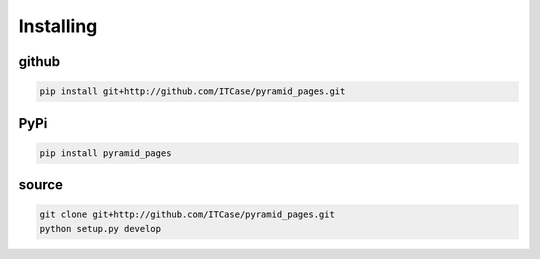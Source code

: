 Installing
==========

github
------

.. code-block:: bash

    pip install git+http://github.com/ITCase/pyramid_pages.git

PyPi
----

.. code-block:: bash

    pip install pyramid_pages

source
------

.. code-block:: bash

    git clone git+http://github.com/ITCase/pyramid_pages.git
    python setup.py develop
